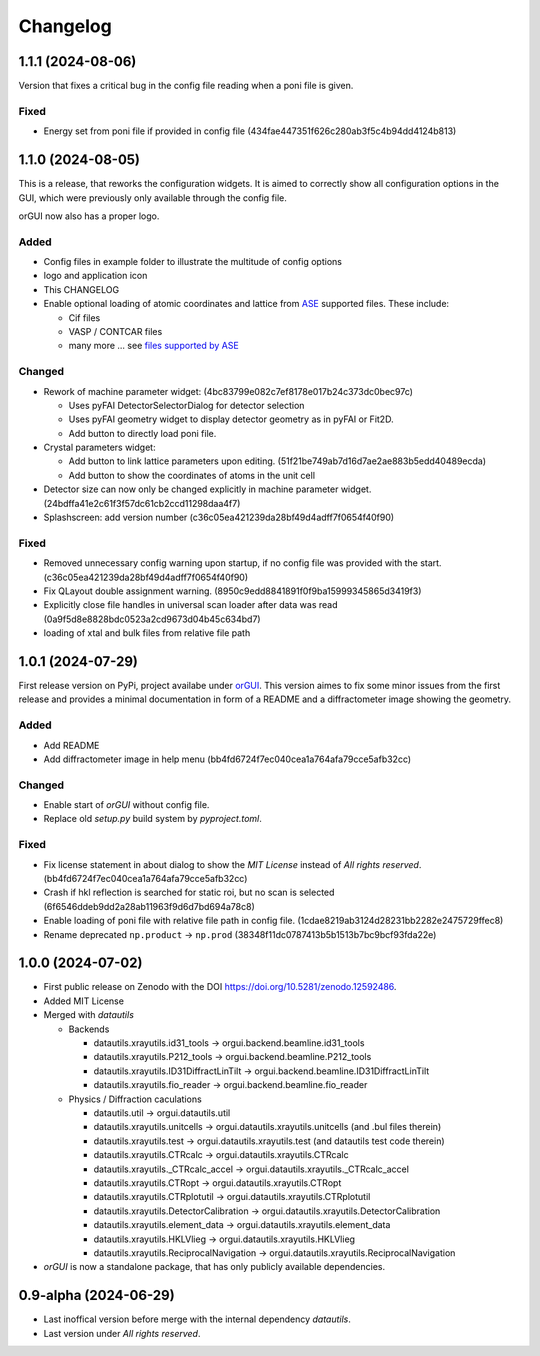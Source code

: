 *********
Changelog
*********

1.1.1 (2024-08-06)
##################

Version that fixes a critical bug in the config file reading when a poni file is given.

Fixed
=====

* Energy set from poni file if provided in config file (434fae447351f626c280ab3f5c4b94dd4124b813)

1.1.0 (2024-08-05)
##################

This is a release, that reworks the configuration widgets. 
It is aimed to correctly show all configuration options in the GUI, which were previously only available through the config file.

orGUI now also has a proper logo.

Added
=====

* Config files in example folder to illustrate the multitude of config options
* logo and application icon
* This CHANGELOG
* Enable optional loading of atomic coordinates and lattice from `ASE <https://wiki.fysik.dtu.dk/ase/>`_ supported files. These include:
  
  * Cif files
  * VASP / CONTCAR files
  * many more ... see `files supported by ASE <https://wiki.fysik.dtu.dk/ase/ase/io/io.html>`_

Changed
=======

* Rework of machine parameter widget: (4bc83799e082c7ef8178e017b24c373dc0bec97c)

  * Uses pyFAI DetectorSelectorDialog for detector selection 
  * Uses pyFAI geometry widget to display detector geometry as in pyFAI or Fit2D.
  * Add button to directly load poni file.
  
* Crystal parameters widget:

  * Add button to link lattice parameters upon editing. (51f21be749ab7d16d7ae2ae883b5edd40489ecda)
  * Add button to show the coordinates of atoms in the unit cell
  
* Detector size can now only be changed explicitly in machine parameter widget. (24bdffa41e2c61f3f57dc61cb2ccd11298daa4f7) 
  
* Splashscreen: add version number (c36c05ea421239da28bf49d4adff7f0654f40f90)

Fixed
=====

* Removed unnecessary config warning upon startup, if no config file was provided with the start. (c36c05ea421239da28bf49d4adff7f0654f40f90)
* Fix QLayout double assignment warning. (8950c9edd8841891f0f9ba15999345865d3419f3)
* Explicitly close file handles in universal scan loader after data was read (0a9f5d8e8828bdc0523a2cd9673d04b45c634bd7) 
* loading of xtal and bulk files from relative file path
  

1.0.1 (2024-07-29)
##################

First release version on PyPi, project availabe under `orGUI <https://pypi.org/project/orGUI/>`_.
This version aimes to fix some minor issues from the first release and provides a minimal documentation in form of a README and a diffractometer image showing the geometry.

Added
=====

* Add README
* Add diffractometer image in help menu (bb4fd6724f7ec040cea1a764afa79cce5afb32cc)

Changed
=======

* Enable start of *orGUI* without config file. 
* Replace old `setup.py` build system by `pyproject.toml`.

Fixed
=====

* Fix license statement in about dialog to show the `MIT License` instead of `All rights reserved`. (bb4fd6724f7ec040cea1a764afa79cce5afb32cc)
* Crash if hkl reflection is searched for static roi, but no scan is selected (6f6546ddeb9dd2a28ab11963f9d6d7bd694a78c8) 
* Enable loading of poni file with relative file path in config file. (1cdae8219ab3124d28231bb2282e2475729ffec8)
* Rename deprecated ``np.product`` -> ``np.prod`` (38348f11dc0787413b5b1513b7bc9bcf93fda22e)


1.0.0 (2024-07-02)
##################

* First public release on Zenodo with the DOI `https://doi.org/10.5281/zenodo.12592486 <https://doi.org/10.5281/zenodo.12592486>`_.
* Added MIT License
* Merged with `datautils`

  * Backends

    * datautils.xrayutils.id31_tools -> orgui.backend.beamline.id31_tools
    * datautils.xrayutils.P212_tools -> orgui.backend.beamline.P212_tools
    * datautils.xrayutils.ID31DiffractLinTilt -> orgui.backend.beamline.ID31DiffractLinTilt
    * datautils.xrayutils.fio_reader -> orgui.backend.beamline.fio_reader

  * Physics / Diffraction caculations

    * datautils.util -> orgui.datautils.util
    * datautils.xrayutils.unitcells -> orgui.datautils.xrayutils.unitcells (and .bul files therein)
    * datautils.xrayutils.test -> orgui.datautils.xrayutils.test (and datautils test code therein)
    * datautils.xrayutils.CTRcalc -> orgui.datautils.xrayutils.CTRcalc
    * datautils.xrayutils._CTRcalc_accel -> orgui.datautils.xrayutils._CTRcalc_accel
    * datautils.xrayutils.CTRopt -> orgui.datautils.xrayutils.CTRopt
    * datautils.xrayutils.CTRplotutil -> orgui.datautils.xrayutils.CTRplotutil
    * datautils.xrayutils.DetectorCalibration -> orgui.datautils.xrayutils.DetectorCalibration
    * datautils.xrayutils.element_data -> orgui.datautils.xrayutils.element_data
    * datautils.xrayutils.HKLVlieg -> orgui.datautils.xrayutils.HKLVlieg
    * datautils.xrayutils.ReciprocalNavigation -> orgui.datautils.xrayutils.ReciprocalNavigation

* *orGUI* is now a standalone package, that has only publicly available dependencies.

0.9-alpha (2024-06-29)
######################

* Last inoffical version before merge with the internal dependency `datautils`.
* Last version under `All rights reserved`.